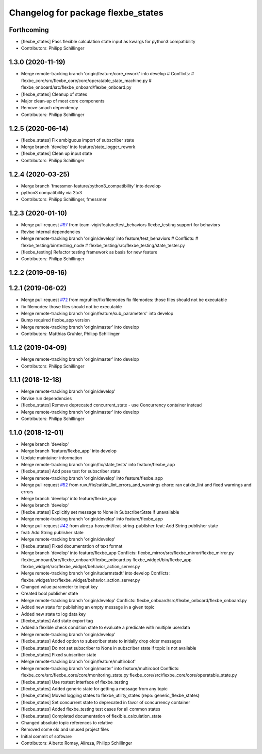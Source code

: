^^^^^^^^^^^^^^^^^^^^^^^^^^^^^^^^^^^
Changelog for package flexbe_states
^^^^^^^^^^^^^^^^^^^^^^^^^^^^^^^^^^^

Forthcoming
-----------
* [flexbe_states] Pass flexible calculation state input as kwargs for python3 compatibility
* Contributors: Philipp Schillinger

1.3.0 (2020-11-19)
------------------
* Merge remote-tracking branch 'origin/feature/core_rework' into develop
  # Conflicts:
  #	flexbe_core/src/flexbe_core/core/operatable_state_machine.py
  #	flexbe_onboard/src/flexbe_onboard/flexbe_onboard.py
* [flexbe_states] Cleanup of states
* Major clean-up of most core components
* Remove smach dependency
* Contributors: Philipp Schillinger

1.2.5 (2020-06-14)
------------------
* [flexbe_states] Fix ambiguous import of subscriber state
* Merge branch 'develop' into feature/state_logger_rework
* [flexbe_states] Clean up input state
* Contributors: Philipp Schillinger

1.2.4 (2020-03-25)
------------------
* Merge branch 'fmessmer-feature/python3_compatibility' into develop
* python3 compatibility via 2to3
* Contributors: Philipp Schillinger, fmessmer

1.2.3 (2020-01-10)
------------------
* Merge pull request `#97 <https://github.com/team-vigir/flexbe_behavior_engine/issues/97>`_ from team-vigir/feature/test_behaviors
  flexbe_testing support for behaviors
* Revise internal dependencies
* Merge remote-tracking branch 'origin/develop' into feature/test_behaviors
  # Conflicts:
  #	flexbe_testing/bin/testing_node
  #	flexbe_testing/src/flexbe_testing/state_tester.py
* [flexbe_testing] Refactor testing framework as basis for new feature
* Contributors: Philipp Schillinger

1.2.2 (2019-09-16)
------------------

1.2.1 (2019-06-02)
------------------
* Merge pull request `#72 <https://github.com/team-vigir/flexbe_behavior_engine/issues/72>`_ from mgruhler/fix/filemodes
  fix filemodes: those files should not be executable
* fix filemodes: those files should not be executable
* Merge remote-tracking branch 'origin/feature/sub_parameters' into develop
* Bump required flexbe_app version
* Merge remote-tracking branch 'origin/master' into develop
* Contributors: Matthias Gruhler, Philipp Schillinger

1.1.2 (2019-04-09)
------------------
* Merge remote-tracking branch 'origin/master' into develop
* Contributors: Philipp Schillinger

1.1.1 (2018-12-18)
------------------
* Merge remote-tracking branch 'origin/develop'
* Revise run dependencies
* [flexbe_states] Remove deprecated concurrent_state - use Concurrency container instead
* Merge remote-tracking branch 'origin/master' into develop
* Contributors: Philipp Schillinger

1.1.0 (2018-12-01)
------------------
* Merge branch 'develop'
* Merge branch 'feature/flexbe_app' into develop
* Update maintainer information
* Merge remote-tracking branch 'origin/fix/state_tests' into feature/flexbe_app
* [flexbe_states] Add pose test for subscriber state
* Merge remote-tracking branch 'origin/develop' into feature/flexbe_app
* Merge pull request `#52 <https://github.com/team-vigir/flexbe_behavior_engine/issues/52>`_ from ruvu/fix/catkin_lint_errors_and_warnings
  chore: ran catkin_lint and fixed warnings and errors
* Merge branch 'develop' into feature/flexbe_app
* Merge branch 'develop'
* [flexbe_states] Explicitly set message to None in SubscriberState if unavailable
* Merge remote-tracking branch 'origin/develop' into feature/flexbe_app
* Merge pull request `#42 <https://github.com/team-vigir/flexbe_behavior_engine/issues/42>`_ from alireza-hosseini/feat-string-publisher
  feat: Add String publisher state
* feat: Add String publisher state
* Merge remote-tracking branch 'origin/develop'
* [flexbe_states] Fixed documentation of text format
* Merge branch 'develop' into feature/flexbe_app
  Conflicts:
  flexbe_mirror/src/flexbe_mirror/flexbe_mirror.py
  flexbe_onboard/src/flexbe_onboard/flexbe_onboard.py
  flexbe_widget/bin/flexbe_app
  flexbe_widget/src/flexbe_widget/behavior_action_server.py
* Merge remote-tracking branch 'origin/tudarmstadt' into develop
  Conflicts:
  flexbe_widget/src/flexbe_widget/behavior_action_server.py
* Changed value parameter to input key
* Created bool publisher state
* Merge remote-tracking branch 'origin/develop'
  Conflicts:
  flexbe_onboard/src/flexbe_onboard/flexbe_onboard.py
* Added new state for publishing an empty message in a given topic
* Added new state to log data key
* [flexbe_states] Add state export tag
* Added a flexible check condition state to evaluate a predicate with multiple userdata
* Merge remote-tracking branch 'origin/develop'
* [flexbe_states] Added option to subscriber state to initially drop older messages
* [flexbe_states] Do not set subscriber to None in subscriber state if topic is not available
* [flexbe_states] Fixed subscriber state
* Merge remote-tracking branch 'origin/feature/multirobot'
* Merge remote-tracking branch 'origin/master' into feature/multirobot
  Conflicts:
  flexbe_core/src/flexbe_core/core/monitoring_state.py
  flexbe_core/src/flexbe_core/core/operatable_state.py
* [flexbe_states] Use rostest interface of flexbe_testing
* [flexbe_states] Added generic state for getting a message from any topic
* [flexbe_states] Moved logging states to flexbe_utility_states (repo: generic_flexbe_states)
* [flexbe_states] Set concurrent state to deprecated in favor of concurrency container
* [flexbe_states] Added flexbe_testing test cases for all common states
* [flexbe_states] Completed documentation of flexible_calculation_state
* Changed absolute topic references to relative
* Removed some old and unused project files
* Initial commit of software
* Contributors: Alberto Romay, Alireza, Philipp Schillinger
